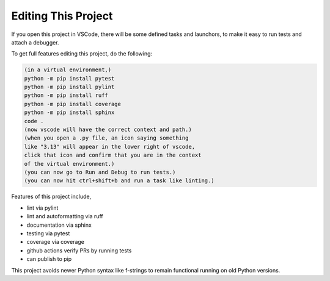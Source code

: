 

Editing This Project
=======================

If you open this project in VSCode, there will be some defined tasks and launchors, to make it easy to run tests and attach a debugger.

To get full features editing this project, do the following:


.. code-block:: console

    (in a virtual environment,)
    python -m pip install pytest
    python -m pip install pylint
    python -m pip install ruff
    python -m pip install coverage
    python -m pip install sphinx
    code .
    (now vscode will have the correct context and path.)
    (when you open a .py file, an icon saying something 
    like "3.13" will appear in the lower right of vscode,
    click that icon and confirm that you are in the context
    of the virtual environment.)
    (you can now go to Run and Debug to run tests.)
    (you can now hit ctrl+shift+b and run a task like linting.)

Features of this project include,

* lint via pylint
* lint and autoformatting via ruff
* documentation via sphinx
* testing via pytest
* coverage via coverage
* github actions verify PRs by running tests
* can publish to pip

This project avoids newer Python syntax like f-strings to remain functional running on old Python versions.
